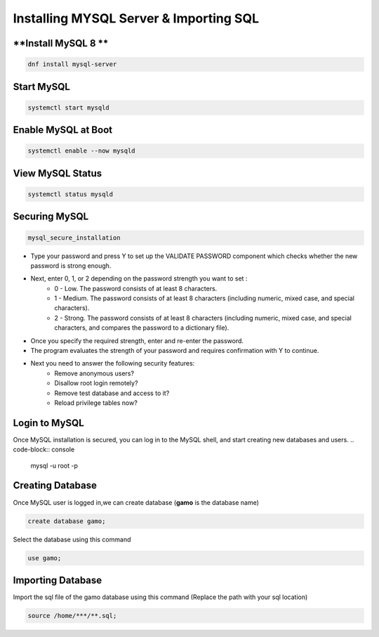 Installing MYSQL Server & Importing SQL
==========================================

**Install MySQL 8 **
--------
.. code-block:: console

    dnf install mysql-server
.. image:: images/mysql8-install.JPG
    
**Start MySQL**  
-------------
.. code-block:: console

  systemctl start mysqld

**Enable MySQL at Boot**  
-------------
.. code-block:: console

  systemctl enable --now mysqld
  
**View MySQL Status**  
-------------
.. code-block:: console

  systemctl status mysqld
.. image:: images/mysql-status.JPG

**Securing MySQL**  
-------------
.. code-block:: console

  mysql_secure_installation
  
- Type your password and press Y to set up the VALIDATE PASSWORD component which checks whether the new password is strong enough.
- Next, enter 0, 1, or 2 depending on the password strength you want to set :
    - 0 - Low. The password consists of at least 8 characters.
    - 1 - Medium. The password consists of at least 8 characters (including numeric, mixed case, and special characters).
    - 2 - Strong. The password consists of at least 8 characters (including numeric, mixed case, and special characters, and compares the password to a dictionary file).
- Once you specify the required strength, enter and re-enter the password.
- The program evaluates the strength of your password and requires confirmation with Y to continue.
- Next you need to answer the following security features:
    - Remove anonymous users?
    - Disallow root login remotely?
    - Remove test database and access to it?
    - Reload privilege tables now?
.. image:: images/mysql-secure.JPG

**Login to MySQL**  
-------------
Once MySQL installation is secured, you can log in to the MySQL shell, and start creating new databases and users.
.. code-block:: console

  mysql -u root -p
.. image:: images/mysql-login.JPG

**Creating Database**  
-------------
Once MySQL user is logged in,we can create database (**gamo** is the database name)

.. code-block:: console

  create database gamo;
  
Select the database using this command

.. code-block:: console

  use gamo;
  
**Importing Database**  
-------------
Import the sql file of the gamo database using this command (Replace the path with your sql location)

.. code-block:: console

  source /home/***/**.sql;
  
.. image:: images/mysql-source.JPG
.. image:: images/mysql-source-result.JPG
